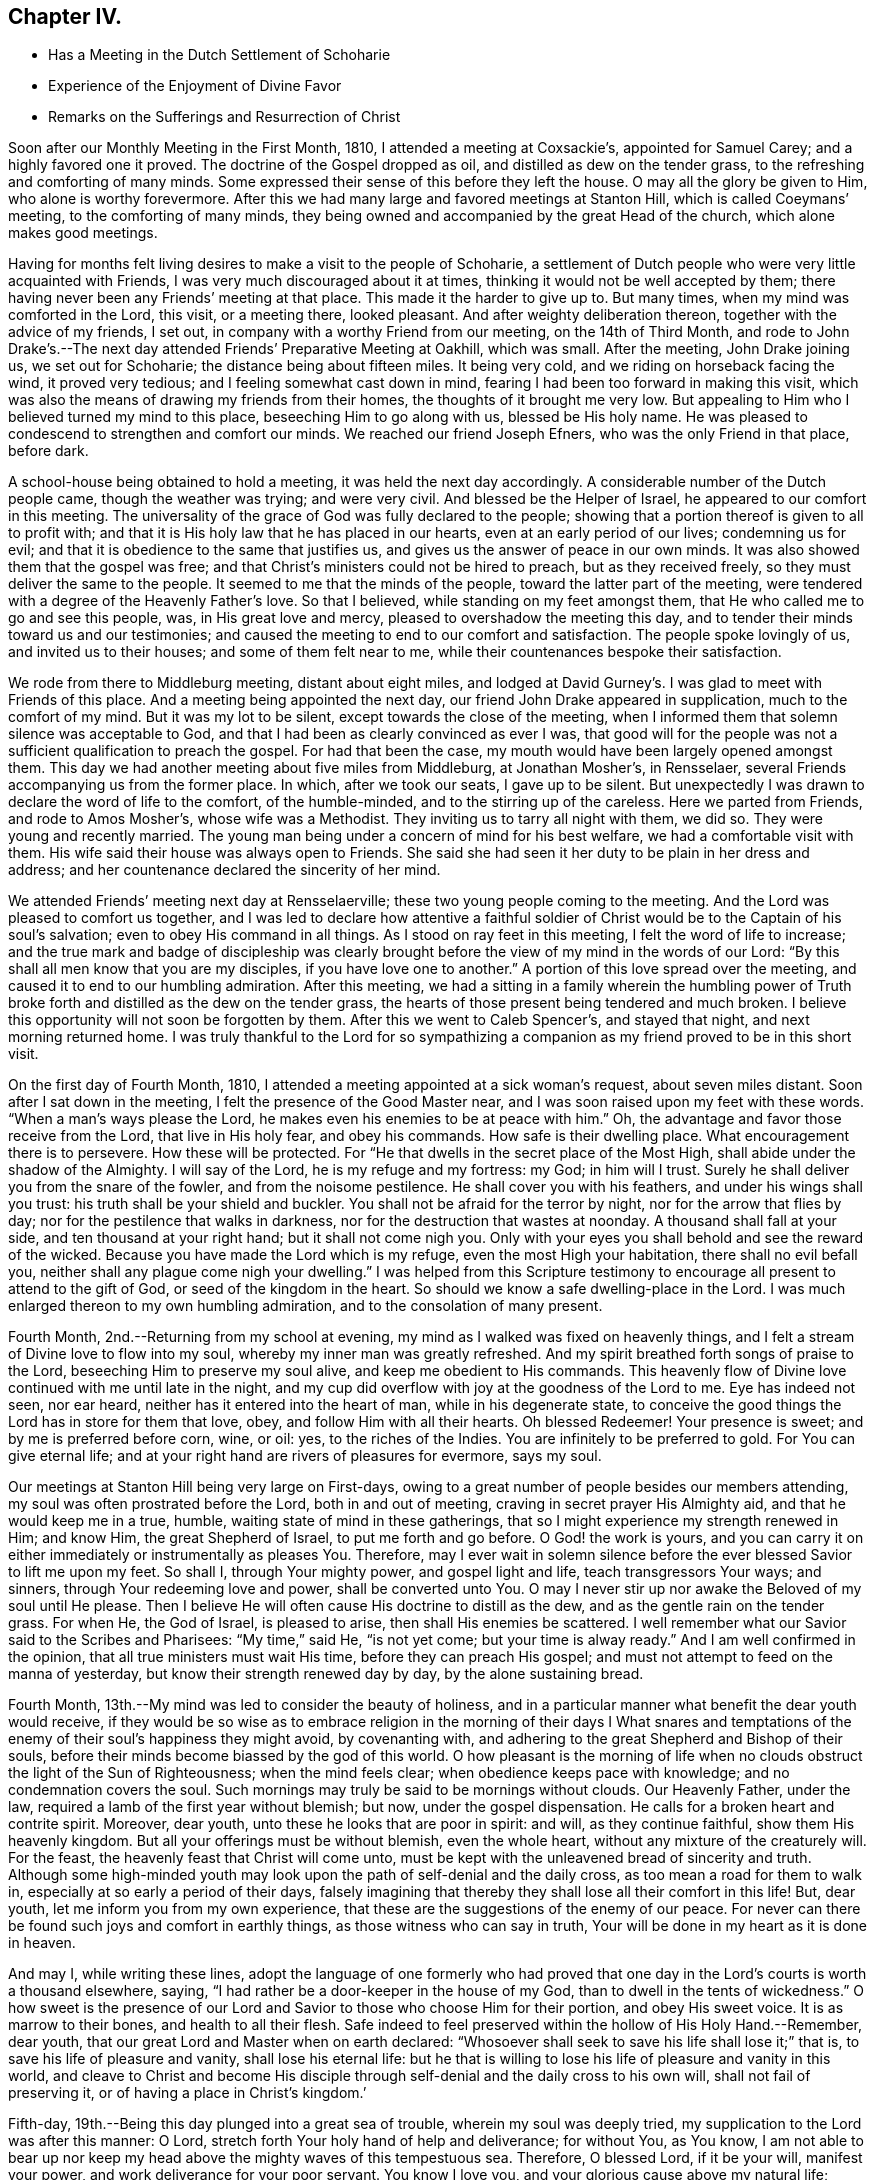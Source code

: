 == Chapter IV.

[.chapter-synopsis]
* Has a Meeting in the Dutch Settlement of Schoharie
* Experience of the Enjoyment of Divine Favor
* Remarks on the Sufferings and Resurrection of Christ

Soon after our Monthly Meeting in the First Month, 1810,
I attended a meeting at Coxsackie`'s, appointed for Samuel Carey;
and a highly favored one it proved.
The doctrine of the Gospel dropped as oil, and distilled as dew on the tender grass,
to the refreshing and comforting of many minds.
Some expressed their sense of this before they left the house.
O may all the glory be given to Him, who alone is worthy forevermore.
After this we had many large and favored meetings at Stanton Hill,
which is called Coeymans`' meeting, to the comforting of many minds,
they being owned and accompanied by the great Head of the church,
which alone makes good meetings.

Having for months felt living desires to make a visit to the people of Schoharie,
a settlement of Dutch people who were very little acquainted with Friends,
I was very much discouraged about it at times,
thinking it would not be well accepted by them;
there having never been any Friends`' meeting at that place.
This made it the harder to give up to.
But many times, when my mind was comforted in the Lord, this visit, or a meeting there,
looked pleasant.
And after weighty deliberation thereon, together with the advice of my friends,
I set out, in company with a worthy Friend from our meeting, on the 14th of Third Month,
and rode to John Drake`'s.--The next day attended Friends`' Preparative Meeting at Oakhill,
which was small.
After the meeting, John Drake joining us, we set out for Schoharie;
the distance being about fifteen miles.
It being very cold, and we riding on horseback facing the wind, it proved very tedious;
and I feeling somewhat cast down in mind,
fearing I had been too forward in making this visit,
which was also the means of drawing my friends from their homes,
the thoughts of it brought me very low.
But appealing to Him who I believed turned my mind to this place,
beseeching Him to go along with us, blessed be His holy name.
He was pleased to condescend to strengthen and comfort our minds.
We reached our friend Joseph Efners, who was the only Friend in that place, before dark.

A school-house being obtained to hold a meeting, it was held the next day accordingly.
A considerable number of the Dutch people came, though the weather was trying;
and were very civil.
And blessed be the Helper of Israel, he appeared to our comfort in this meeting.
The universality of the grace of God was fully declared to the people;
showing that a portion thereof is given to all to profit with;
and that it is His holy law that he has placed in our hearts,
even at an early period of our lives; condemning us for evil;
and that it is obedience to the same that justifies us,
and gives us the answer of peace in our own minds.
It was also showed them that the gospel was free;
and that Christ`'s ministers could not be hired to preach, but as they received freely,
so they must deliver the same to the people.
It seemed to me that the minds of the people, toward the latter part of the meeting,
were tendered with a degree of the Heavenly Father`'s love.
So that I believed, while standing on my feet amongst them,
that He who called me to go and see this people, was, in His great love and mercy,
pleased to overshadow the meeting this day,
and to tender their minds toward us and our testimonies;
and caused the meeting to end to our comfort and satisfaction.
The people spoke lovingly of us, and invited us to their houses;
and some of them felt near to me, while their countenances bespoke their satisfaction.

We rode from there to Middleburg meeting, distant about eight miles,
and lodged at David Gurney`'s. I was glad to meet with Friends of this place.
And a meeting being appointed the next day,
our friend John Drake appeared in supplication, much to the comfort of my mind.
But it was my lot to be silent, except towards the close of the meeting,
when I informed them that solemn silence was acceptable to God,
and that I had been as clearly convinced as ever I was,
that good will for the people was not a sufficient qualification to preach the gospel.
For had that been the case, my mouth would have been largely opened amongst them.
This day we had another meeting about five miles from Middleburg, at Jonathan Mosher`'s,
in Rensselaer, several Friends accompanying us from the former place.
In which, after we took our seats, I gave up to be silent.
But unexpectedly I was drawn to declare the word of life to the comfort,
of the humble-minded, and to the stirring up of the careless.
Here we parted from Friends, and rode to Amos Mosher`'s, whose wife was a Methodist.
They inviting us to tarry all night with them, we did so.
They were young and recently married.
The young man being under a concern of mind for his best welfare,
we had a comfortable visit with them.
His wife said their house was always open to Friends.
She said she had seen it her duty to be plain in her dress and address;
and her countenance declared the sincerity of her mind.

We attended Friends`' meeting next day at Rensselaerville;
these two young people coming to the meeting.
And the Lord was pleased to comfort us together,
and I was led to declare how attentive a faithful soldier of
Christ would be to the Captain of his soul`'s salvation;
even to obey His command in all things.
As I stood on ray feet in this meeting, I felt the word of life to increase;
and the true mark and badge of discipleship was clearly
brought before the view of my mind in the words of our Lord:
"`By this shall all men know that you are my disciples,
if you have love one to another.`"
A portion of this love spread over the meeting,
and caused it to end to our humbling admiration.
After this meeting,
we had a sitting in a family wherein the humbling power of
Truth broke forth and distilled as the dew on the tender grass,
the hearts of those present being tendered and much broken.
I believe this opportunity will not soon be forgotten by them.
After this we went to Caleb Spencer`'s, and stayed that night,
and next morning returned home.
I was truly thankful to the Lord for so sympathizing a
companion as my friend proved to be in this short visit.

On the first day of Fourth Month, 1810,
I attended a meeting appointed at a sick woman`'s request, about seven miles distant.
Soon after I sat down in the meeting, I felt the presence of the Good Master near,
and I was soon raised upon my feet with these words.
"`When a man`'s ways please the Lord, he makes even his enemies to be at peace with him.`"
Oh, the advantage and favor those receive from the Lord, that live in His holy fear,
and obey his commands.
How safe is their dwelling place.
What encouragement there is to persevere.
How these will be protected.
For "`He that dwells in the secret place of the Most High,
shall abide under the shadow of the Almighty.
I will say of the Lord, he is my refuge and my fortress: my God; in him will I trust.
Surely he shall deliver you from the snare of the fowler, and from the noisome pestilence.
He shall cover you with his feathers, and under his wings shall you trust:
his truth shall be your shield and buckler.
You shall not be afraid for the terror by night, nor for the arrow that flies by day;
nor for the pestilence that walks in darkness,
nor for the destruction that wastes at noonday.
A thousand shall fall at your side, and ten thousand at your right hand;
but it shall not come nigh you.
Only with your eyes you shall behold and see the reward of the wicked.
Because you have made the Lord which is my refuge, even the most High your habitation,
there shall no evil befall you, neither shall any plague come nigh your dwelling.`"
I was helped from this Scripture testimony to encourage
all present to attend to the gift of God,
or seed of the kingdom in the heart.
So should we know a safe dwelling-place in the Lord.
I was much enlarged thereon to my own humbling admiration,
and to the consolation of many present.

Fourth Month, 2nd.--Returning from my school at evening,
my mind as I walked was fixed on heavenly things,
and I felt a stream of Divine love to flow into my soul,
whereby my inner man was greatly refreshed.
And my spirit breathed forth songs of praise to the Lord,
beseeching Him to preserve my soul alive, and keep me obedient to His commands.
This heavenly flow of Divine love continued with me until late in the night,
and my cup did overflow with joy at the goodness of the Lord to me.
Eye has indeed not seen, nor ear heard, neither has it entered into the heart of man,
while in his degenerate state,
to conceive the good things the Lord has in store for them that love, obey,
and follow Him with all their hearts.
Oh blessed Redeemer!
Your presence is sweet; and by me is preferred before corn, wine, or oil: yes,
to the riches of the Indies.
You are infinitely to be preferred to gold.
For You can give eternal life;
and at your right hand are rivers of pleasures for evermore, says my soul.

Our meetings at Stanton Hill being very large on First-days,
owing to a great number of people besides our members attending,
my soul was often prostrated before the Lord, both in and out of meeting,
craving in secret prayer His Almighty aid, and that he would keep me in a true, humble,
waiting state of mind in these gatherings,
that so I might experience my strength renewed in Him; and know Him,
the great Shepherd of Israel, to put me forth and go before.
O God! the work is yours,
and you can carry it on either immediately or instrumentally as pleases You.
Therefore,
may I ever wait in solemn silence before the ever blessed Savior to lift me upon my feet.
So shall I, through Your mighty power, and gospel light and life,
teach transgressors Your ways; and sinners, through Your redeeming love and power,
shall be converted unto You.
O may I never stir up nor awake the Beloved of my soul until He please.
Then I believe He will often cause His doctrine to distill as the dew,
and as the gentle rain on the tender grass.
For when He, the God of Israel, is pleased to arise, then shall His enemies be scattered.
I well remember what our Savior said to the Scribes and Pharisees: "`My time,`" said He,
"`is not yet come; but your time is alway ready.`"
And I am well confirmed in the opinion, that all true ministers must wait His time,
before they can preach His gospel;
and must not attempt to feed on the manna of yesterday,
but know their strength renewed day by day, by the alone sustaining bread.

Fourth Month, 13th.--My mind was led to consider the beauty of holiness,
and in a particular manner what benefit the dear youth would receive,
if they would be so wise as to embrace religion in the morning of their days I What
snares and temptations of the enemy of their soul`'s happiness they might avoid,
by covenanting with, and adhering to the great Shepherd and Bishop of their souls,
before their minds become biassed by the god of this world.
O how pleasant is the morning of life when no clouds
obstruct the light of the Sun of Righteousness;
when the mind feels clear; when obedience keeps pace with knowledge;
and no condemnation covers the soul.
Such mornings may truly be said to be mornings without clouds.
Our Heavenly Father, under the law, required a lamb of the first year without blemish;
but now, under the gospel dispensation.
He calls for a broken heart and contrite spirit.
Moreover, dear youth, unto these he looks that are poor in spirit: and will,
as they continue faithful, show them His heavenly kingdom.
But all your offerings must be without blemish, even the whole heart,
without any mixture of the creaturely will.
For the feast, the heavenly feast that Christ will come unto,
must be kept with the unleavened bread of sincerity and truth.
Although some high-minded youth may look upon
the path of self-denial and the daily cross,
as too mean a road for them to walk in, especially at so early a period of their days,
falsely imagining that thereby they shall lose all their comfort in this life!
But, dear youth, let me inform you from my own experience,
that these are the suggestions of the enemy of our peace.
For never can there be found such joys and comfort in earthly things,
as those witness who can say in truth,
Your will be done in my heart as it is done in heaven.

And may I, while writing these lines,
adopt the language of one formerly who had proved that one day
in the Lord`'s courts is worth a thousand elsewhere,
saying, "`I had rather be a door-keeper in the house of my God,
than to dwell in the tents of wickedness.`"
O how sweet is the presence of our Lord and
Savior to those who choose Him for their portion,
and obey His sweet voice.
It is as marrow to their bones, and health to all their flesh.
Safe indeed to feel preserved within the hollow of His Holy Hand.--Remember, dear youth,
that our great Lord and Master when on earth declared:
"`Whosoever shall seek to save his life shall lose it;`" that is,
to save his life of pleasure and vanity, shall lose his eternal life:
but he that is willing to lose his life of pleasure and vanity in this world,
and cleave to Christ and become His disciple through
self-denial and the daily cross to his own will,
shall not fail of preserving it, or of having a place in Christ`'s kingdom.`'

Fifth-day, 19th.--Being this day plunged into a great sea of trouble,
wherein my soul was deeply tried, my supplication to the Lord was after this manner:
O Lord, stretch forth Your holy hand of help and deliverance; for without You,
as You know,
I am not able to bear up nor keep my head above the mighty waves of this tempestuous sea.
Therefore, O blessed Lord, if it be your will, manifest your power,
and work deliverance for your poor servant.
You know I love you, and your glorious cause above my natural life;
which I refuse not to lay down if it should please you to call for it.
I love you above all things here below;
and long to feel a refreshing stream from your holy fountain.
O blessed Lord of life and glory, be pleased to cause the morning dew,
and celestial rain to descend and water my poor soul as
you have aforetime often done to your own honor.
O Lord,
give me patience to bear my trials until it shall
please you to bring me safely through them.
Amen.

+++[+++After an allusion to our blessed Lord`'s query to Peter, three times repeated,
"`Do you love me?`" with the great duty of feeling and
knowing the prevalence of this love in ourselves,
first and before all to Christ,
before we can be strengthened and enabled to feed His sheep,
or speak a word in season to them that are weary; with some allusion also to the birth,
life, miracles, sufferings, death and resurrection, and despised appearance,
in the world`'s view, of Jesus Christ of Nazareth, our Savior,
Christopher Healy proceeds thus to comment upon that most satisfactory
sacrifice of the dear Son and Sent of God for man`'s salvation:]

What could be more affecting than the manner of His (the
Savior`'s) death? with the resigned situation of his soul,
conveyed in the following language: "`Oh, Father,
if it be possible let this cup pass from me: yet not my will, but yours be done.`"
This cup, this bitter cup of death and suffering he drank for us!
Oh may we so live under the power of his cross to our own wills,
as to have true fellowship with him in his sufferings;
so shall we be benefited by his death.
And when our blessed Lord arose, having conquered all the powers of darkness,
how comfortable it was to his disciples to hear the glad tidings:
Behold I go before you into Galilee, there shall you see me.
So shall the faithful servants of Jesus,
that continue with him through suffering and death, arise with him in newness of life,
and witness the Savior`'s promise verified, that where he is,
there shall also his servants be.

8th of Tenth Month, 1810.--This day I am thirty-seven years old.
O Lord! as I grow in years may I grow in grace;
and in the knowledge of our Lord and Savior Jesus Christ, whom to know is life eternal.
Therefore, Lord, permit me not to transgress your holy law.
Wean my affections more and more from every thing here below;
and set my heart wholly on you.
You know the many weaknesses that surround me; but you are my strength in weakness,
riches in poverty, and the only hope of eternal life.
O make me willing to be wholly yours, in body, soul and spirit;
and to become as passive clay in the hand of the potter.
You are the great Potter.
Mould and fashion me into a vessel of use in your holy house.
O Lord, I once more resign my life and my all unto you.
Even this evening do I resign myself to be disposed of as you shall see fit.
Therefore, O Lord! visit my iniquities and my transgressions, if any there be in me,
with your rod and your stripes; and continue your loving kindness,
even your Spirit of Truth, that leads and guides into all truth;
which does at this time enable my poor soul to give you the praise, the honor, the glory,
to whom it is due.
Amen.
